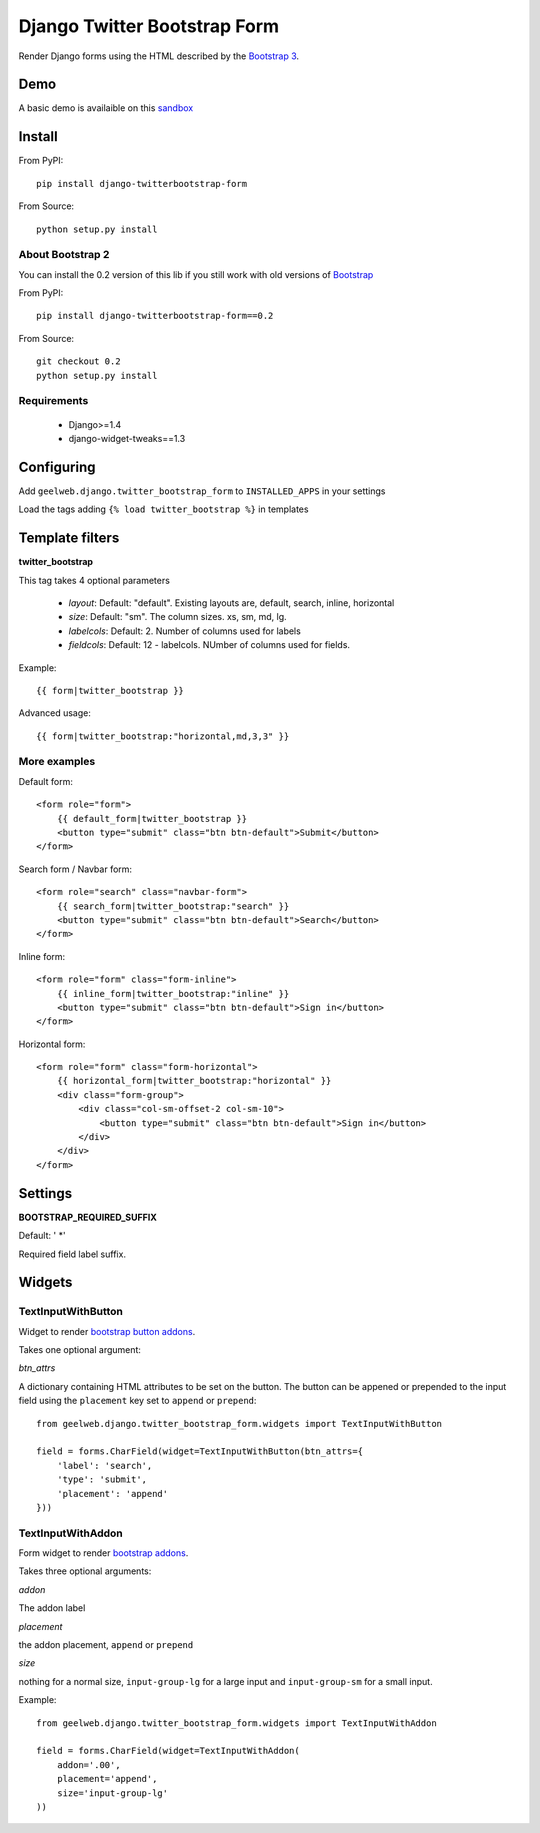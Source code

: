 =============================
Django Twitter Bootstrap Form
=============================

Render Django forms using the HTML described by the `Bootstrap 3 <http://getbootstrap.com/css/#forms>`_.

Demo
====

A basic demo is availaible on this `sandbox <http://django-sandbox.geelweb.org/twitter-bootstrap-form>`_

Install
=======

From PyPI::

    pip install django-twitterbootstrap-form

From Source::

    python setup.py install

About Bootstrap 2
-----------------

You can install the 0.2 version of this lib if you still work with old versions
of `Bootstrap <http://twitter.github.com/bootstrap/base-css.html#forms>`_

From PyPI::

    pip install django-twitterbootstrap-form==0.2

From Source::

    git checkout 0.2
    python setup.py install

Requirements
------------

 * Django>=1.4
 * django-widget-tweaks==1.3

Configuring
===========

Add ``geelweb.django.twitter_bootstrap_form`` to ``INSTALLED_APPS`` in your settings

Load the tags adding ``{% load twitter_bootstrap %}`` in templates

Template filters
================

**twitter_bootstrap**

This tag takes 4 optional parameters

 * *layout*: Default: "default". Existing layouts are, default, search, inline,
   horizontal
 * *size*: Default: "sm". The column sizes. xs, sm, md, lg.
 * *labelcols*: Default: 2. Number of columns used for labels
 * *fieldcols*: Default: 12 - labelcols. NUmber of columns used for fields.

Example::

    {{ form|twitter_bootstrap }}

Advanced usage::

    {{ form|twitter_bootstrap:"horizontal,md,3,3" }}

More examples
-------------

Default form::

    <form role="form">
        {{ default_form|twitter_bootstrap }}
        <button type="submit" class="btn btn-default">Submit</button>
    </form>

Search form / Navbar form::

    <form role="search" class="navbar-form">
        {{ search_form|twitter_bootstrap:"search" }}
        <button type="submit" class="btn btn-default">Search</button>
    </form>

Inline form::

    <form role="form" class="form-inline">
        {{ inline_form|twitter_bootstrap:"inline" }}
        <button type="submit" class="btn btn-default">Sign in</button>
    </form>

Horizontal form::

    <form role="form" class="form-horizontal">
        {{ horizontal_form|twitter_bootstrap:"horizontal" }}
        <div class="form-group">
            <div class="col-sm-offset-2 col-sm-10">
                <button type="submit" class="btn btn-default">Sign in</button>
            </div>
        </div>
    </form>

Settings
========

**BOOTSTRAP_REQUIRED_SUFFIX**

Default: ' \*'

Required field label suffix.

Widgets
=======

TextInputWithButton
-------------------

Widget to render `bootstrap button addons <http://getbootstrap.com/components/#input-groups-buttons>`_.

Takes one optional argument:

*btn_attrs*

A dictionary containing HTML attributes to be set on the button. The button can
be appened or prepended to the input field using the ``placement`` key set to
``append`` or ``prepend``::

    from geelweb.django.twitter_bootstrap_form.widgets import TextInputWithButton

    field = forms.CharField(widget=TextInputWithButton(btn_attrs={
        'label': 'search',
        'type': 'submit',
        'placement': 'append'
    }))

TextInputWithAddon
------------------

Form widget to render `bootstrap addons <http://getbootstrap.com/components/#input-groups-basic>`_.

Takes three optional arguments:

*addon*

The addon label

*placement*

the addon placement, ``append`` or ``prepend``

*size*

nothing for a normal size, ``input-group-lg`` for a large input and
``input-group-sm`` for a small input.

Example::

    from geelweb.django.twitter_bootstrap_form.widgets import TextInputWithAddon

    field = forms.CharField(widget=TextInputWithAddon(
        addon='.00',
        placement='append',
        size='input-group-lg'
    ))
